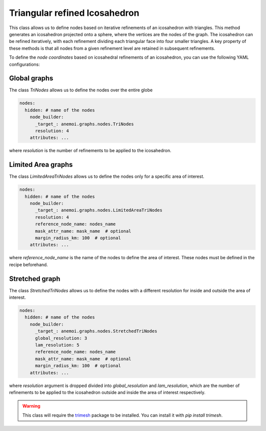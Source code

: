 .. _trinodes:

################################
 Triangular refined Icosahedron
################################

This class allows us to define nodes based on iterative refinements of
an icosahedron with triangles. This method generates an icosahedron
projected onto a sphere, where the vertices are the nodes of the graph.
The icosahedron can be refined iteratively, with each refinement
dividing each triangular face into four smaller triangles. A key
property of these methods is that all nodes from a given refinement
level are retained in subsequent refinements.

.. image:: ../../_static/trinodes.png
   :alt: Triangular refined icosahedron
   :align: center

To define the `node coordinates` based on icosahedral refinements of an
icosahedron, you can use the following YAML configurations:

***************
 Global graphs
***************

The class `TriNodes` allows us to define the nodes over the entire globe

.. code:: yaml

   nodes:
     hidden: # name of the nodes
       node_builder:
         _target_: anemoi.graphs.nodes.TriNodes
         resolution: 4
       attributes: ...

where `resolution` is the number of refinements to be applied to the
icosahedron.

*********************
 Limited Area graphs
*********************

The class `LimitedAreaTriNodes` allows us to define the nodes only for a
specific area of interest.

.. code:: yaml

   nodes:
     hidden: # name of the nodes
       node_builder:
         _target_: anemoi.graphs.nodes.LimitedAreaTriNodes
         resolution: 4
         reference_node_name: nodes_name
         mask_attr_name: mask_name  # optional
         margin_radius_km: 100  # optional
       attributes: ...

where `reference_node_name` is the name of the nodes to define the area
of interest. These nodes must be defined in the recipe beforehand.

*****************
 Stretched graph
*****************

The class `StretchedTriNodes` allows us to define the nodes with a
different resolution for inside and outside the area of interest.

.. code:: yaml

   nodes:
     hidden: # name of the nodes
       node_builder:
         _target_: anemoi.graphs.nodes.StretchedTriNodes
         global_resolution: 3
         lam_resolution: 5
         reference_node_name: nodes_name
         mask_attr_name: mask_name  # optional
         margin_radius_km: 100  # optional
       attributes: ...

where `resolution` argument is dropped divided into `global_resolution`
and `lam_resolution`, which are the number of refinements to be applied
to the icosahedron outside and inside the area of interest respectively.

.. csv-table:: Triangular refinements specifications
   :file: ./tri_nodes.csv
   :header-rows: 1

.. warning::

   This class will require the `trimesh <https://trimesh.org>`_ package
   to be installed. You can install it with `pip install trimesh`.
